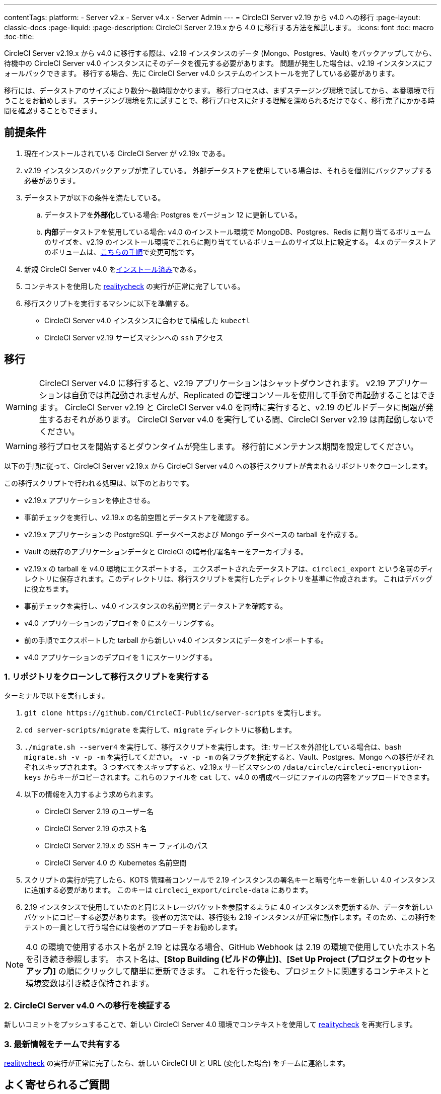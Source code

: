 ---

contentTags:
  platform:
  - Server v2.x
  - Server v4.x
  - Server Admin
---
= CircleCI Server v2.19 から v4.0 への移行
:page-layout: classic-docs
:page-liquid:
:page-description: CircleCI Server 2.19.x から 4.0 に移行する方法を解説します。
:icons: font
:toc: macro
:toc-title:

CircleCI Server v2.19.x から v4.0 に移行する際は、v2.19 インスタンスのデータ (Mongo、Postgres、Vault) をバックアップしてから、待機中の CircleCI Server v4.0 インスタンスにそのデータを復元する必要があります。 問題が発生した場合は、v2.19 インスタンスにフォールバックできます。 移行する場合、先に CircleCI Server v4.0 システムのインストールを完了している必要があります。

移行には、データストアのサイズにより数分～数時間かかります。 移行プロセスは、まずステージング環境で試してから、本番環境で行うことをお勧めします。 ステージング環境を先に試すことで、移行プロセスに対する理解を深められるだけでなく、移行完了にかかる時間を確認することもできます。

[#prerequisites]
== 前提条件

. 現在インストールされている CircleCI Server が v2.19x である。
. v2.19 インスタンスのバックアップが完了している。 外部データストアを使用している場合は、それらを個別にバックアップする必要があります。
. データストアが以下の条件を満たしている。
.. データストアを**外部化**している場合: Postgres をバージョン 12 に更新している。
.. **内部**データストアを使用している場合: v4.0 のインストール環境で MongoDB、Postgres、Redis に割り当てるボリュームのサイズを、v2.19 のインストール環境でこれらに割り当てているボリュームのサイズ以上に設定する。 4.x のデータストアのボリュームは、link:/docs/server/operator/expanding-internal-database-volumes/[こちらの手順]で変更可能です。
. 新規 CircleCI Server v4.0 をlink:/docs/server/installation/phase-1-prerequisites[インストール済み]である。
. コンテキストを使用した link:https://github.com/circleci/realitycheck[realitycheck] の実行が正常に完了している。
. 移行スクリプトを実行するマシンに以下を準備する。
- CircleCI Server v4.0 インスタンスに合わせて構成した `kubectl`
- CircleCI Server v2.19 サービスマシンへの `ssh` アクセス

[#migration]
== 移行

WARNING: CircleCI Server v4.0 に移行すると、v2.19 アプリケーションはシャットダウンされます。 v2.19 アプリケーションは自動では再起動されませんが、Replicated の管理コンソールを使用して手動で再起動することはできます。 CircleCI Server v2.19 と CircleCI Server v4.0 を同時に実行すると、v2.19 のビルドデータに問題が発生するおそれがあります。 CircleCI Server v4.0 を実行している間、CircleCI Server v2.19 は再起動しないでください。

WARNING: 移行プロセスを開始するとダウンタイムが発生します。 移行前にメンテナンス期間を設定してください。

以下の手順に従って、CircleCI Server v2.19.x から CircleCI Server v4.0 への移行スクリプトが含まれるリポジトリをクローンします。

この移行スクリプトで行われる処理は、以下のとおりです。

* v2.19.x アプリケーションを停止させる。
* 事前チェックを実行し、v2.19.x の名前空間とデータストアを確認する。
* v2.19.x アプリケーションの PostgreSQL データベースおよび Mongo データベースの tarball を作成する。
* Vault の既存のアプリケーションデータと CircleCI の暗号化/署名キーをアーカイブする。
* v2.19.x の tarball を v4.0 環境にエクスポートする。 エクスポートされたデータストアは、`circleci_export` という名前のディレクトリに保存されます。このディレクトリは、移行スクリプトを実行したディレクトリを基準に作成されます。 これはデバッグに役立ちます。
* 事前チェックを実行し、v4.0 インスタンスの名前空間とデータストアを確認する。
* v4.0 アプリケーションのデプロイを 0 にスケーリングする。
* 前の手順でエクスポートした tarball から新しい v4.0 インスタンスにデータをインポートする。
* v4.0 アプリケーションのデプロイを 1 にスケーリングする。

[#clone-the-repository-and-run-the-migration-script]
=== 1.  リポジトリをクローンして移行スクリプトを実行する

ターミナルで以下を実行します。

. `git clone \https://github.com/CircleCI-Public/server-scripts` を実行します。
. `cd server-scripts/migrate` を実行して、`migrate` ディレクトリに移動します。
. `./migrate.sh --server4` を実行して、移行スクリプトを実行します。
注: サービスを外部化している場合は、`bash migrate.sh -v -p -m` を実行してください。 `-v -p -m` の各フラグを指定すると、Vault、Postgres、Mongo への移行がそれぞれスキップされます。 3 つすべてをスキップすると、v2.19.x サービスマシンの `/data/circle/circleci-encryption-keys` からキーがコピーされます。これらのファイルを `cat` して、v4.0 の構成ページにファイルの内容をアップロードできます。
. 以下の情報を入力するよう求められます。
* CircleCI Server 2.19 のユーザー名
* CircleCI Server 2.19 のホスト名
* CircleCI Server 2.19.x の SSH キー ファイルのパス
* CircleCI Server 4.0 の Kubernetes 名前空間
. スクリプトの実行が完了したら、KOTS 管理者コンソールで 2.19 インスタンスの署名キーと暗号化キーを新しい 4.0 インスタンスに追加する必要があります。 このキーは `circleci_export/circle-data` にあります。
. 2.19 インスタンスで使用していたのと同じストレージバケットを参照するように 4.0 インスタンスを更新するか、データを新しいバケットにコピーする必要があります。 後者の方法では、移行後も 2.19 インスタンスが正常に動作します。そのため、この移行をテストの一貫として行う場合には後者のアプローチをお勧めします。

NOTE: 4.0 の環境で使用するホスト名が 2.19 とは異なる場合、GitHub Webhook は 2.19 の環境で使用していたホスト名を引き続き参照します。 ホスト名は、*[Stop Building (ビルドの停止)]*、*[Set Up Project (プロジェクトのセットアップ)]* の順にクリックして簡単に更新できます。 これを行った後も、プロジェクトに関連するコンテキストと環境変数は引き続き保持されます。

[#validate-your-migration-to-server-v4]
=== 2. CircleCI Server v4.0 への移行を検証する

新しいコミットをプッシュすることで、新しい CircleCI Server 4.0 環境でコンテキストを使用して https://github.com/circleci/realitycheck[realitycheck] を再実行します。

[#update-your-team]
=== 3. 最新情報をチームで共有する

https://github.com/circleci/realitycheck[realitycheck] の実行が正常に完了したら、新しい CircleCI UI と URL (変化した場合) をチームに連絡します。

[#frequently-asked-questions]
== よく寄せられるご質問

[#where-did-all-my-job-and-build-history-go?]
=== 過去のジョブとビルドの履歴がありません。どこに移動されたのですか？

* 既存のジョブとビルドの履歴はすべて、[Legacy Jobs (レガシージョブ)] ビューに移動されます。 ジョブの全履歴は、以下のいずれかの方法で表示できます。
** [Projects (プロジェクト)] -> [PROJECT_NAME] の順に選択し、プロジェクトのビルド履歴下部にある `legacy jobs view (レガシージョブビュー)` リンクを選択する。
** 以下の URL パターンを使用する: `\https://<APP_DOMAIN>/pipelines/github/<ORG>/<PROJECT>/jobs`
** 特定のジョブを参照するには、ジョブ番号を次の URL に追加する: `\https://<APP_DOMAIN>/pipelines/github/<ORG>/<PROJECT>/jobs/<JOB_NUMBER>`

[#why-does-nothing-happen-when-i-select-start-building]
=== 移行後にプロジェクトで [Start Building (ビルドの開始)] を選択しても何も起こりません。なぜですか？

* デフォルトでは、新しく追加されたプロジェクト (1 回もフォローされていないプロジェクト) は、初めてフォローされた後に自動的にビルドがトリガーされます。 プロジェクトが過去に 2.19 または 4.0 でフォローされたことがある場合、そのプロジェクトは新しいプロジェクトや最初のビルドとはみなされません。そのため、フォローしてもビルドはトリガーされません。 ビルドをトリガーするには、新しいコミットやブランチのプッシュなど、GitHub Webhook をトリガーするアクティビティを実行してください。

[#i-got-an-error]
=== "Error from server (NotFound):" というエラーが表示されました。

* 移行スクリプトでは、Postgres および MongoDB の命名規則が特定のパターンに従っているものと想定しています。 このエラーが表示される場合、インストール環境が標準と異なっているか、DB が移行されていないなどの問題があります。 このエラーが表示された場合は、サポートバンドルと、移行スクリプトの出力を添えてサポートにお問い合わせ下さい。

[#transitioning-to-pipelines]
== トラブルシューティング

Server v2.x から v4.0 に移行する場合、パイプラインを導入する前にプロジェクトの設定を行います。 CircleCI Server v4.0 では、パイプラインが自動的に有効化されるため、プロジェクトの設定 (`.circleci/_config.yml`) を `version: 2.1` に変更するだけで、Server v4.0 で利用可能なすべての機能にアクセスすることができます。

[#what-to-read-next]
== 次に読む

* https://circleci.com/docs/ja/server/installation/hardening-your-cluster[クラスタのハードニング]
* https://circleci.com/docs/ja/server/operator/operator-overview[CircleCI Server 4.0 運用ガイド]